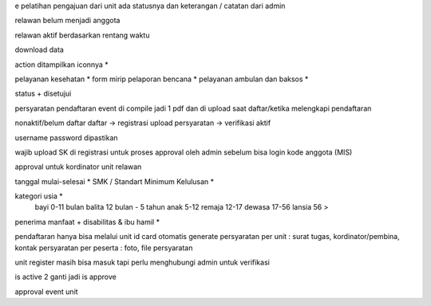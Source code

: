 e pelatihan
pengajuan dari unit
ada statusnya dan keterangan / catatan dari admin

relawan belum menjadi anggota 

relawan aktif berdasarkan rentang waktu

download data

action ditampilkan iconnya *

pelayanan kesehatan *
form mirip pelaporan bencana *
pelayanan ambulan dan baksos *

status + disetujui

persyaratan pendaftaran event di compile jadi 1 pdf dan di upload saat daftar/ketika melengkapi pendaftaran

nonaktif/belum daftar
daftar -> registrasi
upload persyaratan -> verifikasi
aktif

username password dipastikan

wajib upload SK di registrasi untuk proses approval oleh admin sebelum bisa login
kode anggota (MIS) 

approval untuk kordinator unit relawan 

tanggal mulai-selesai  *
SMK / Standart Minimum Kelulusan *

kategori usia *
    bayi 0-11 bulan
    balita 12 bulan - 5 tahun
    anak 5-12
    remaja 12-17
    dewasa 17-56
    lansia 56 >

penerima manfaat + disabilitas & ibu hamil *

pendaftaran hanya bisa melalui unit
id card otomatis generate
persyaratan per unit : surat tugas, kordinator/pembina, kontak 
persyaratan per peserta : foto, file persyaratan

unit register masih bisa masuk tapi perlu menghubungi admin untuk verifikasi

is active 2 ganti jadi is approve

approval event unit